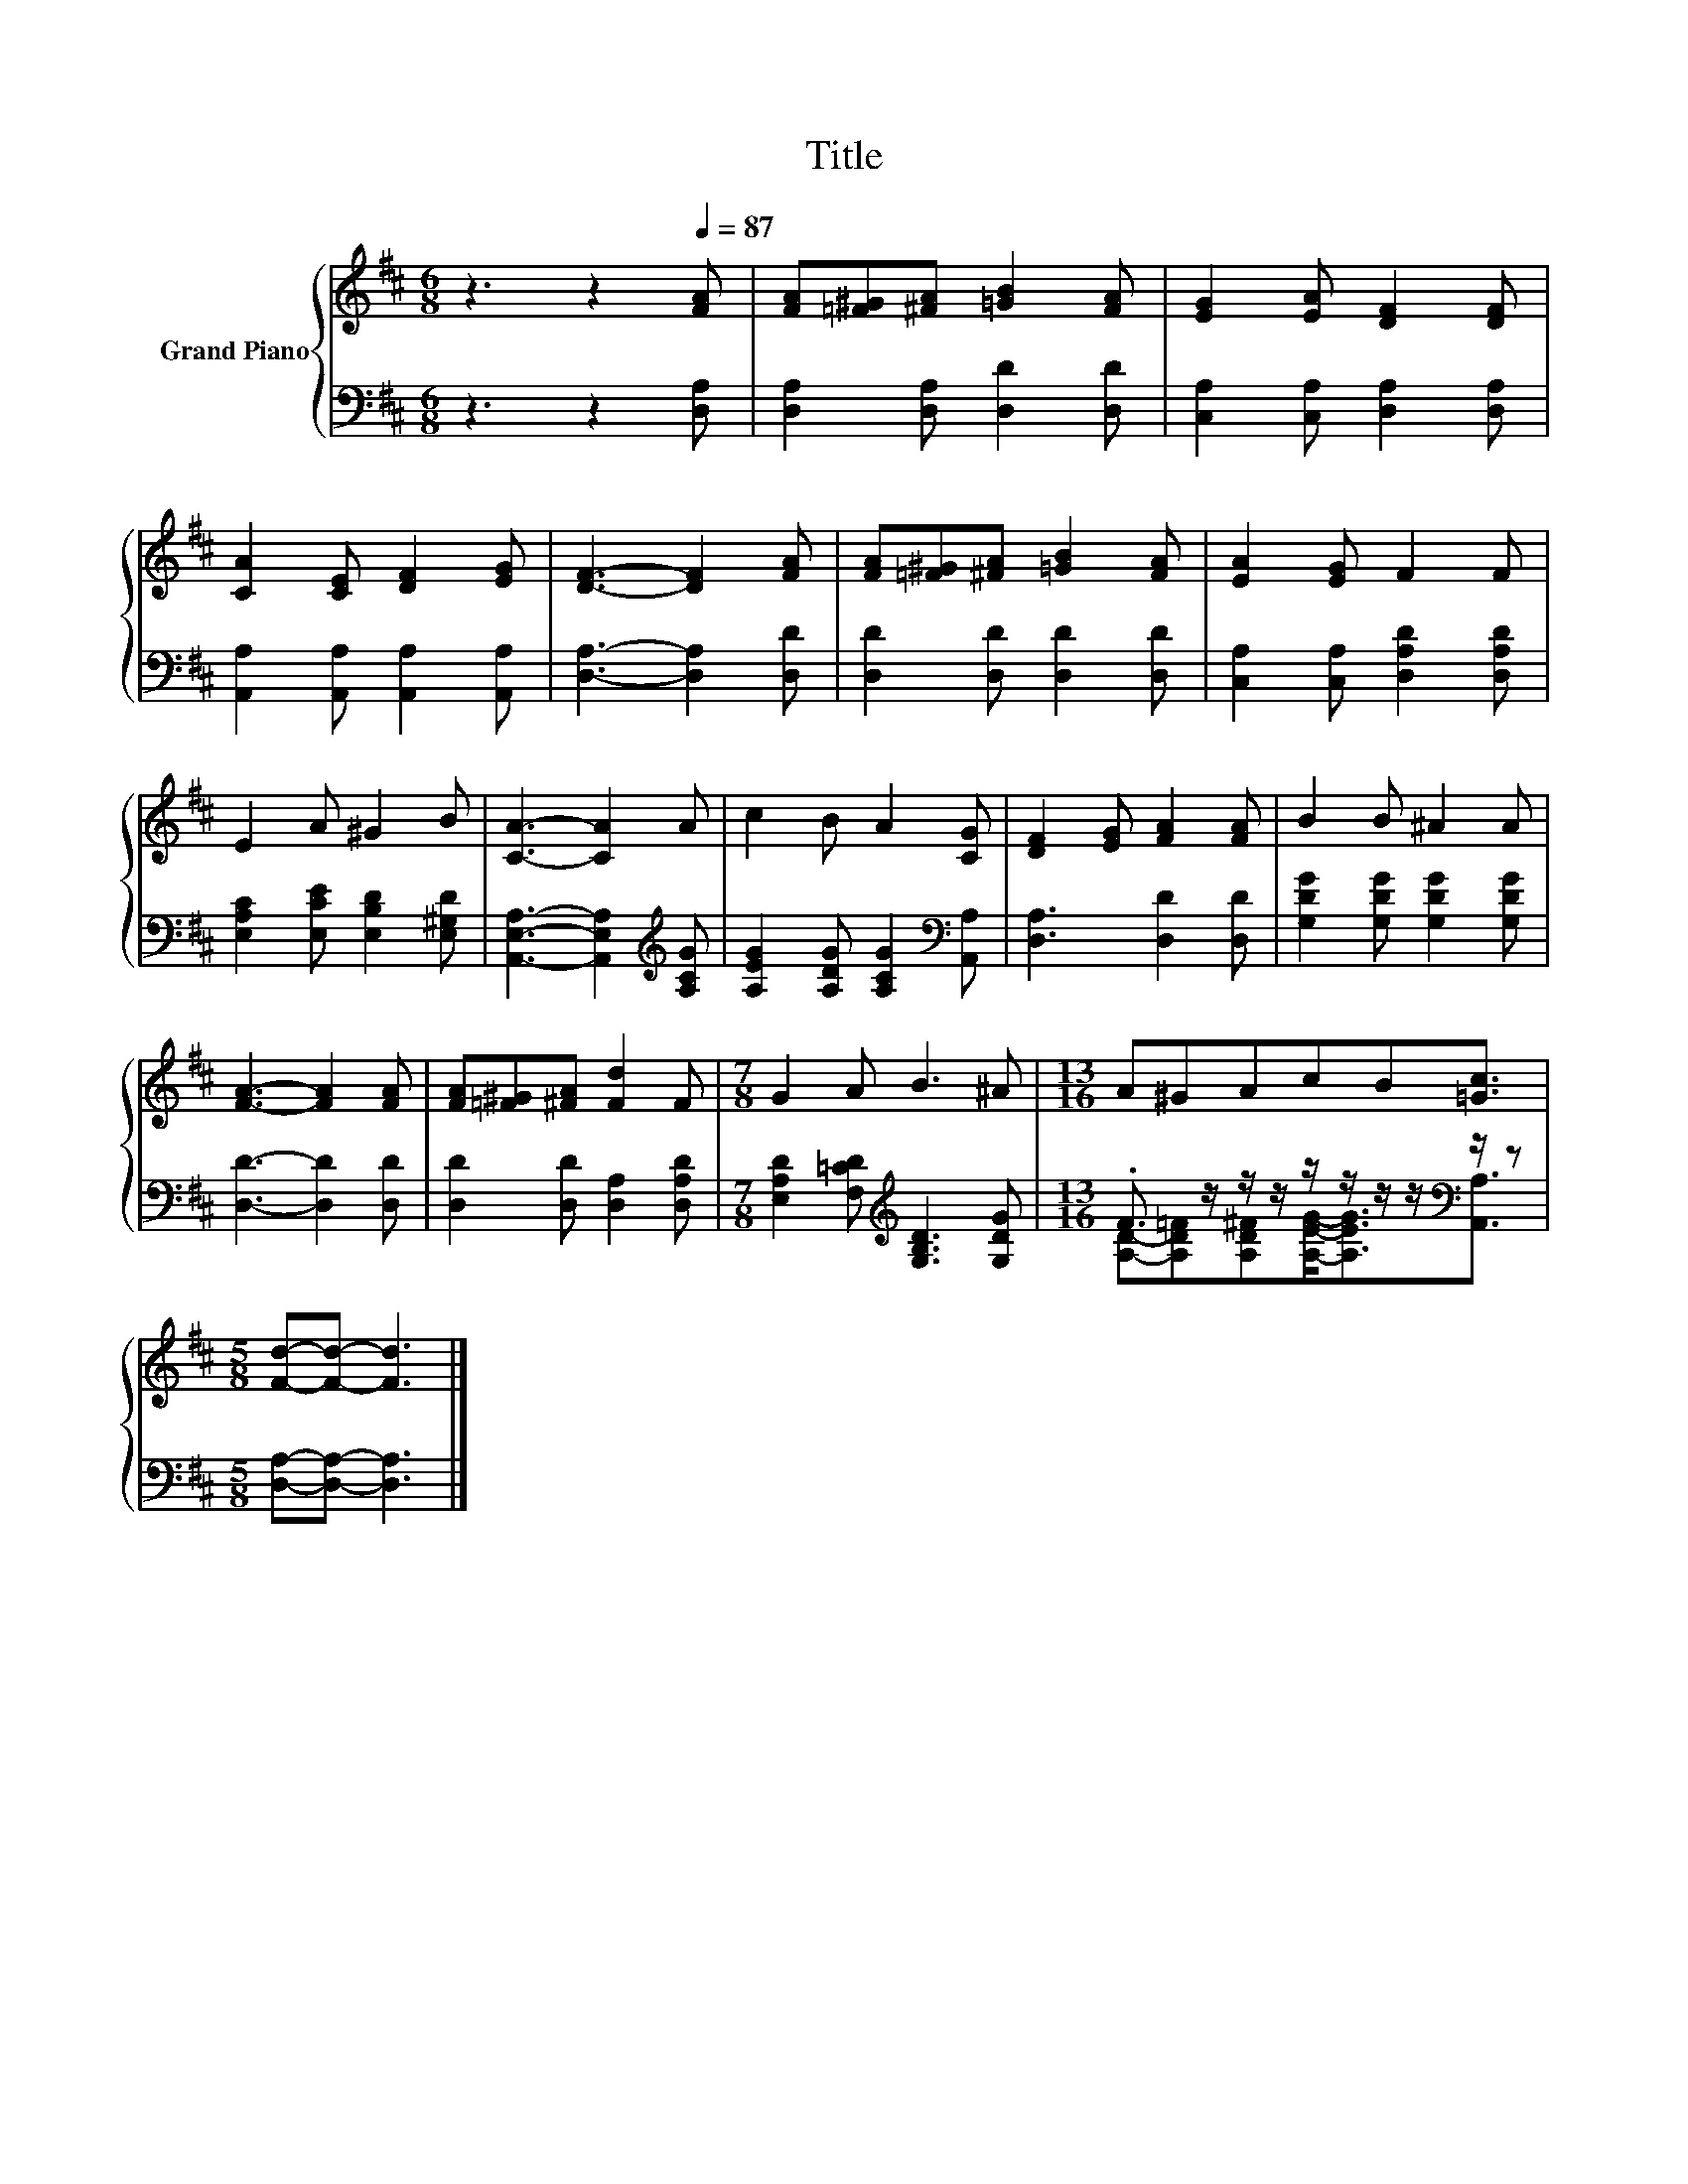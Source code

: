 X:1
T:Title
%%score { 1 | ( 2 3 ) }
L:1/8
M:6/8
K:D
V:1 treble nm="Grand Piano"
V:2 bass 
V:3 bass 
V:1
 z3 z2[Q:1/4=87] [FA] | [FA][=F^G][^FA] [=GB]2 [FA] | [EG]2 [EA] [DF]2 [DF] | %3
 [CA]2 [CE] [DF]2 [EG] | [DF]3- [DF]2 [FA] | [FA][=F^G][^FA] [=GB]2 [FA] | [EA]2 [EG] F2 F | %7
 E2 A ^G2 B | [CA]3- [CA]2 A | c2 B A2 [CG] | [DF]2 [EG] [FA]2 [FA] | B2 B ^A2 A | %12
 [FA]3- [FA]2 [FA] | [FA][=F^G][^FA] [Fd]2 F |[M:7/8] G2 A B3 ^A |[M:13/16] A^GAcB[=Gc]3/2 | %16
[M:5/8] [Fd]-[Fd]- [Fd]3 |] %17
V:2
 z3 z2 [D,A,] | [D,A,]2 [D,A,] [D,D]2 [D,D] | [C,A,]2 [C,A,] [D,A,]2 [D,A,] | %3
 [A,,A,]2 [A,,A,] [A,,A,]2 [A,,A,] | [D,A,]3- [D,A,]2 [D,D] | [D,D]2 [D,D] [D,D]2 [D,D] | %6
 [C,A,]2 [C,A,] [D,A,D]2 [D,A,D] | [E,A,C]2 [E,CE] [E,B,D]2 [E,^G,D] | %8
 [A,,E,A,]3- [A,,E,A,]2[K:treble] [A,CG] | [A,EG]2 [A,DG] [A,CG]2[K:bass] [A,,A,] | %10
 [D,A,]3 [D,D]2 [D,D] | [G,DG]2 [G,DG] [G,DG]2 [G,DG] | [D,D]3- [D,D]2 [D,D] | %13
 [D,D]2 [D,D] [D,A,]2 [D,A,D] |[M:7/8] [E,A,D]2 [F,=CD][K:treble] [G,B,D]3 [G,DG] | %15
[M:13/16] .F3/2 z/ z/ z/ z/ z/ z/ z/[K:bass] z/ z |[M:5/8] [D,A,]-[D,A,]- [D,A,]3 |] %17
V:3
 x6 | x6 | x6 | x6 | x6 | x6 | x6 | x6 | x5[K:treble] x | x5[K:bass] x | x6 | x6 | x6 | x6 | %14
[M:7/8] x3[K:treble] x4 |[M:13/16] [A,D]-[A,D=F][A,D^F][A,EG]-<[A,EG][K:bass][A,,A,]3/2 | %16
[M:5/8] x5 |] %17

